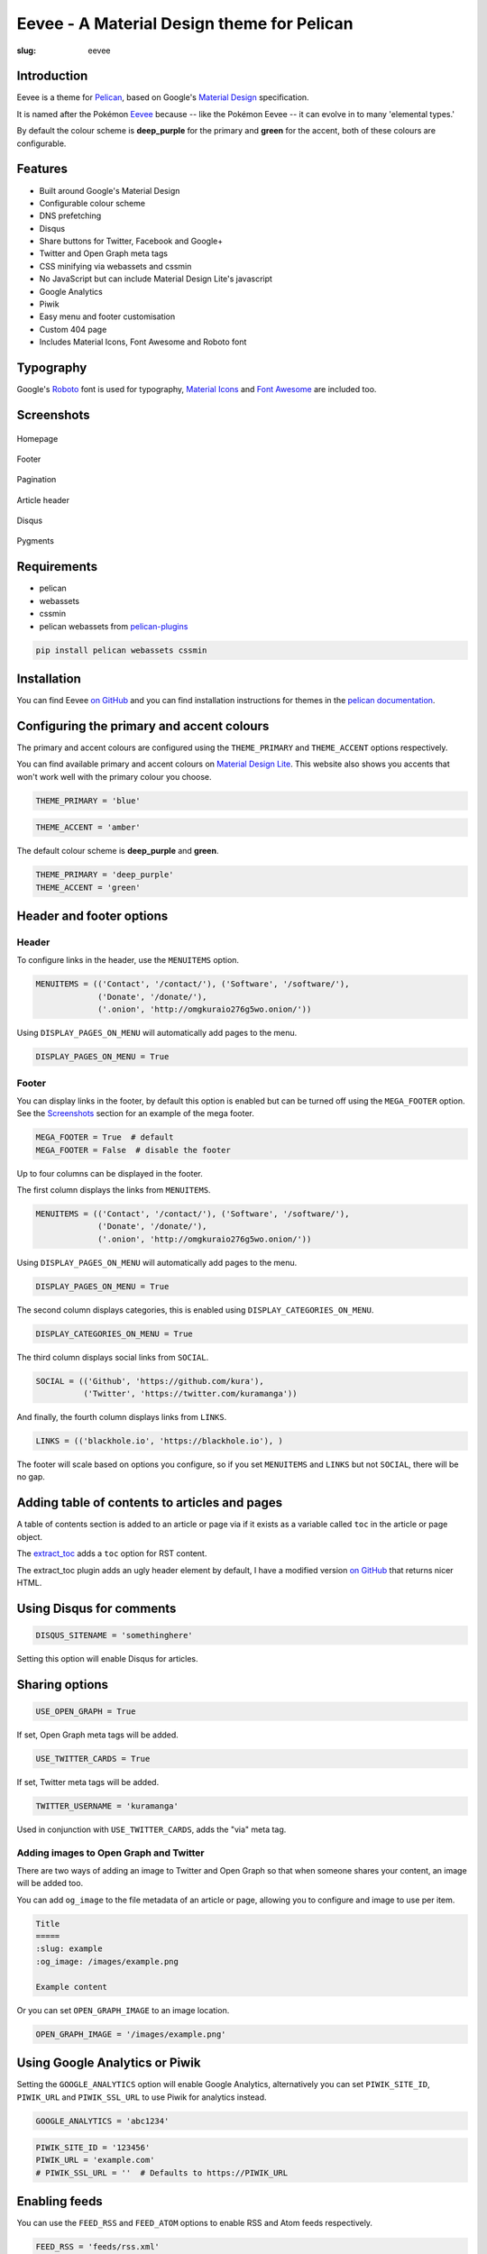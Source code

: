 Eevee - A Material Design theme for Pelican
###########################################
:slug: eevee

.. image:: /images/eeveelutions.png
    :alt: Eevee the Pokémon
    :align: center

Introduction
============

Eevee is a theme for `Pelican <http://getpelican.com>`_, based on Google's
`Material Design <https://material.google.com/>`_ specification.

It is named after the Pokémon `Eevee
<http://www.pokemon.com/uk/pokedex/eevee>`_ because -- like the Pokémon Eevee
-- it can evolve in to many 'elemental types.'

By default the colour scheme is **deep_purple** for the primary and **green**
for the accent, both of these colours are configurable.

Features
========

- Built around Google's Material Design
- Configurable colour scheme
- DNS prefetching
- Disqus
- Share buttons for Twitter, Facebook and Google+
- Twitter and Open Graph meta tags
- CSS minifying via webassets and cssmin
- No JavaScript but can include Material Design Lite's javascript
- Google Analytics
- Piwik
- Easy menu and footer customisation
- Custom 404 page
- Includes Material Icons, Font Awesome and Roboto font

Typography
==========

Google's `Roboto <https://material.google.com/style/typography.html>`_ font is
used for typography, `Material Icons <https://design.google.com/icons/>`_ and
`Font Awesome <http://fontawesome.io/icons/>`_ are included too.

Screenshots
===========

.. figure:: /images/eevee-homepage-thumb.png
    :alt: Homepage
    :align: center
    :target: /images/eevee-homepage.png

    Homepage

.. figure:: /images/eevee-footer-thumb.png
    :alt: Footer
    :align: center
    :target: /images/eevee-footer.png

    Footer

.. figure:: /images/eevee-pagination-thumb.png
    :alt: Pagination
    :align: center
    :target: /images/eevee-pagination.png

    Pagination

.. figure:: /images/eevee-article-header-thumb.png
    :alt: Article header
    :align: center
    :target: /images/eevee-article-header.png

    Article header

.. figure:: /images/eevee-disqus-thumb.png
    :alt: Disqus
    :align: center
    :target: /images/eevee-disqus.png

    Disqus

.. figure:: /images/eevee-pygments-thumb.png
    :alt: Pygments
    :align: center
    :target: /images/eevee-pygments.png

    Pygments

Requirements
============

- pelican
- webassets
- cssmin
- pelican webassets from `pelican-plugins
  <https://github.com/getpelican/pelican-plugins/tree/master/assets>`_

.. code-block:: bash

    pip install pelican webassets cssmin

Installation
============

You can find Eevee `on GitHub <https://github.com/kura/eevee>`__ and you can
find installation instructions for themes in the `pelican documentation
<http://docs.getpelican.com/en/latest/pelican-themes.html>`_.

Configuring the primary and accent colours
==========================================

The primary and accent colours are configured using the ``THEME_PRIMARY`` and
``THEME_ACCENT`` options respectively.

You can find available primary and accent colours on `Material Design Lite
<https://getmdl.io/customize/index.html>`_. This website also shows you accents
that won't work well with the primary colour you choose.

.. code-block:: python

    THEME_PRIMARY = 'blue'

.. code-block:: python

    THEME_ACCENT = 'amber'

The default colour scheme is **deep_purple** and **green**.

.. code-block:: python

    THEME_PRIMARY = 'deep_purple'
    THEME_ACCENT = 'green'

Header and footer options
=========================

Header
------

To configure links in the header, use the ``MENUITEMS`` option.

.. code-block:: python

    MENUITEMS = (('Contact', '/contact/'), ('Software', '/software/'),
                 ('Donate', '/donate/'),
                 ('.onion', 'http://omgkuraio276g5wo.onion/'))

Using ``DISPLAY_PAGES_ON_MENU`` will automatically add pages to the menu.

.. code-block:: python

    DISPLAY_PAGES_ON_MENU = True

Footer
------

You can display links in the footer, by default this option is enabled but
can be turned off using the ``MEGA_FOOTER`` option. See the `Screenshots`_
section for an example of the mega footer.

.. code-block:: python

    MEGA_FOOTER = True  # default
    MEGA_FOOTER = False  # disable the footer

Up to four columns can be displayed in the footer.

The first column displays the links from ``MENUITEMS``.

.. code-block:: python

    MENUITEMS = (('Contact', '/contact/'), ('Software', '/software/'),
                 ('Donate', '/donate/'),
                 ('.onion', 'http://omgkuraio276g5wo.onion/'))

Using ``DISPLAY_PAGES_ON_MENU`` will automatically add pages to the menu.

.. code-block:: python

    DISPLAY_PAGES_ON_MENU = True

The second column displays categories, this is enabled using
``DISPLAY_CATEGORIES_ON_MENU``.

.. code-block:: python

    DISPLAY_CATEGORIES_ON_MENU = True

The third column displays social links from ``SOCIAL``.

.. code-block:: python

    SOCIAL = (('Github', 'https://github.com/kura'),
              ('Twitter', 'https://twitter.com/kuramanga'))

And finally, the fourth column displays links from ``LINKS``.

.. code-block:: python

    LINKS = (('blackhole.io', 'https://blackhole.io'), )

The footer will scale based on options you configure, so if you set
``MENUITEMS`` and ``LINKS`` but not ``SOCIAL``, there will be no gap.

Adding table of contents to articles and pages
==============================================

A table of contents section is added to an article or page via if it exists
as a variable called ``toc`` in the article or page object.

The `extract_toc
<https://github.com/getpelican/pelican-plugins/tree/master/extract_toc>`_ adds
a ``toc`` option for RST content.

The extract_toc plugin adds an ugly header element by default, I have a
modified version `on GitHub
<https://github.com/kura/kura.io/tree/master/plugins/extract_toc>`__ that
returns nicer HTML.

Using Disqus for comments
=========================

.. code-block:: python

    DISQUS_SITENAME = 'somethinghere'

Setting this option will enable Disqus for articles.

Sharing options
===============

.. code-block:: python

    USE_OPEN_GRAPH = True

If set, Open Graph meta tags will be added.

.. code-block:: python

    USE_TWITTER_CARDS = True

If set, Twitter meta tags will be added.

.. code-block:: python

    TWITTER_USERNAME = 'kuramanga'

Used in conjunction with ``USE_TWITTER_CARDS``, adds the "via" meta tag.

Adding images to Open Graph and Twitter
---------------------------------------

There are two ways of adding an image to Twitter and Open Graph so that when
someone shares your content, an image will be added too.

You can add ``og_image`` to the file metadata of an article or page, allowing
you to configure and image to use per item.

.. code-block:: rst

    Title
    =====
    :slug: example
    :og_image: /images/example.png

    Example content

Or you can set ``OPEN_GRAPH_IMAGE`` to an image location.

.. code-block:: python

    OPEN_GRAPH_IMAGE = '/images/example.png'

Using Google Analytics or Piwik
===============================

Setting the ``GOOGLE_ANALYTICS`` option will enable Google Analytics,
alternatively you can set ``PIWIK_SITE_ID``, ``PIWIK_URL`` and
``PIWIK_SSL_URL`` to use Piwik for analytics instead.

.. code-block:: python

    GOOGLE_ANALYTICS = 'abc1234'

.. code-block:: python

    PIWIK_SITE_ID = '123456'
    PIWIK_URL = 'example.com'
    # PIWIK_SSL_URL = ''  # Defaults to https://PIWIK_URL

Enabling feeds
==============

You can use the ``FEED_RSS`` and ``FEED_ATOM`` options to enable RSS and Atom
feeds respectively.

.. code-block:: python

    FEED_RSS = 'feeds/rss.xml'

.. code-block:: python

    FEED_ATOM = 'feeds/atom.xml'


License
=======

Eevee is released under the `MIT license
<https://github.com/kura/eevee/blob/master/LICENSE>`_.
